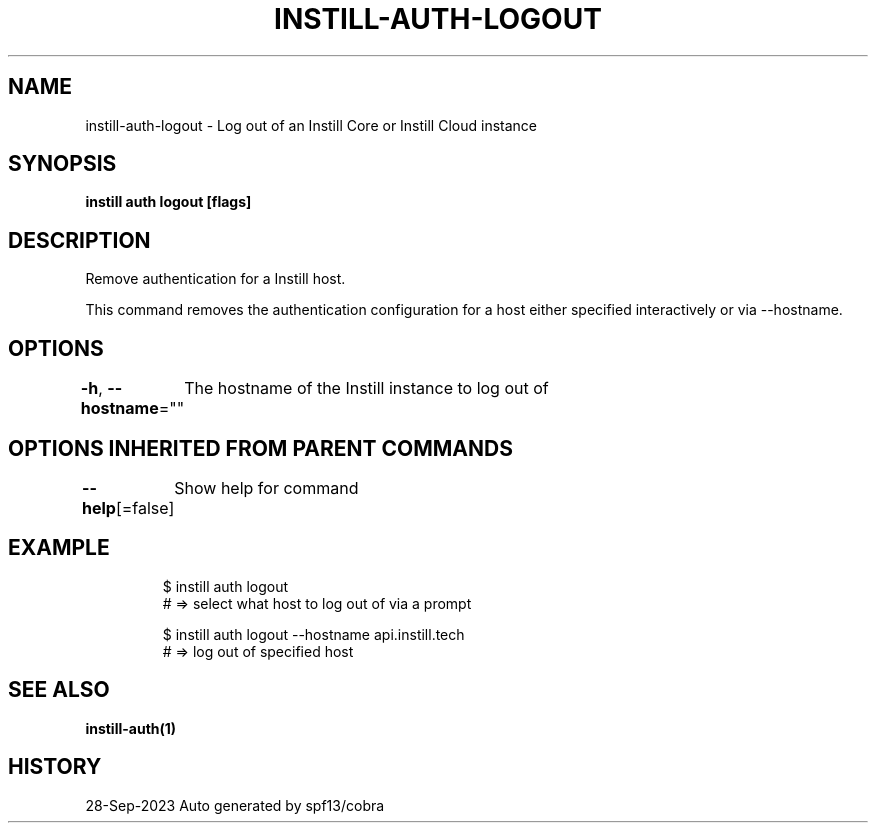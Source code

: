 .nh
.TH "INSTILL-AUTH-LOGOUT" "1" "Sep 2023" "Instill AI" "Instill AI Manual"

.SH NAME
.PP
instill-auth-logout - Log out of an Instill Core or Instill Cloud instance


.SH SYNOPSIS
.PP
\fBinstill auth logout [flags]\fP


.SH DESCRIPTION
.PP
Remove authentication for a Instill host.

.PP
This command removes the authentication configuration for a host either specified
interactively or via --hostname.


.SH OPTIONS
.PP
\fB-h\fP, \fB--hostname\fP=""
	The hostname of the Instill instance to log out of


.SH OPTIONS INHERITED FROM PARENT COMMANDS
.PP
\fB--help\fP[=false]
	Show help for command


.SH EXAMPLE
.PP
.RS

.nf
$ instill auth logout
# => select what host to log out of via a prompt

$ instill auth logout --hostname api.instill.tech
# => log out of specified host


.fi
.RE


.SH SEE ALSO
.PP
\fBinstill-auth(1)\fP


.SH HISTORY
.PP
28-Sep-2023 Auto generated by spf13/cobra
